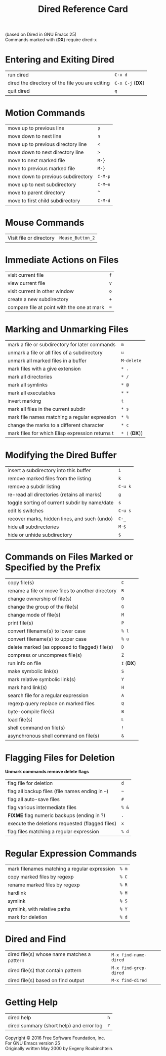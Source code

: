 #+TITLE: Dired Reference Card

#+BEGIN_CENTER
(based on Dired in GNU Emacs 25)\\
Commands marked with (*DX*) require dired-x
#+END_CENTER

* Entering and Exiting Dired

| run dired                                       | ~C-x d~          |
| dired the directory of the file you are editing | ~C-x C-j~ (*DX*) |
| quit dired                                      | ~q~              |

* Motion Commands

| move up to previous line           | ~p~     |
| move down to next line             | ~n~     |
| move up to previous directory line | ~<~     |
| move down to next directory line   | ~>~     |
| move to next marked file           | ~M-}~   |
| move to previous marked file       | ~M-}~   |
| move down to previous subdirectory | ~C-M-p~ |
| move up to next subdirectory       | ~C-M~n~ |
| move to parent directory           | ~^~     |
| move to first child subdirectory   | ~C-M-d~ |

* Mouse Commands

| Visit file or directory | ~Mouse_Button_2~ |

* Immediate Actions on Files

| visit current file                         | ~f~ |
| view current file                          | ~v~ |
| visit current in other window              | ~o~ |
| create a new subdirectory                  | ~+~ |
| compare file at point with the one at mark | ~=~ |

* Marking and Unmarking Files

| mark a file or subdirectory for later commands  | ~m~           |
| unmark a file or all files of a subdirectory    | ~u~           |
| unmark all marked files in a buffer             | ~M-delete~    |
| mark files with a give extension                | ~* .~         |
| mark all directories                            | ~* /~         |
| mark all symlinks                               | ~* @~         |
| mark all executables                            | ~* *~         |
| invert marking                                  | ~t~           |
| mark all files in the current subdir            | ~* s~         |
| mark file names matching a regular expression   | ~* %~         |
| change the marks to a different character       | ~* c~         |
| mark files for which Elisp expression returns t | ~* (~ (*DX*)) |

* Modifying the Dired Buffer

| insert a subdirectory into this buffer        | ~i~     |
| remove marked files from the listing          | ~k~     |
| remove a subdir listing                       | ~C-u k~ |
| re-read all directories (retains all marks)   | ~g~     |
| toggle sorting of current subdir by name/date | ~s~     |
| edit ls switches                              | ~C-u s~ |
| recover marks, hidden lines, and such (undo)  | ~C-_~   |
| hide all subdirectories                       | ~M-$~   |
| hide or unhide subdirectory                   | ~$~     |

* Commands on Files Marked or Specified by the Prefix

| copy file(s)                                     | ~C~        |
| rename a file or move files to another directory | ~R~        |
| change ownership of file(s)                      | ~O~        |
| change the group of the file(s)                  | ~G~        |
| change mode of file(s)                           | ~M~        |
| print file(s)                                    | ~P~        |
| convert filename(s) to lower case                | ~% l~      |
| convert filename(s) to upper case                | ~% u~      |
| delete marked (as opposed to flagged) file(s)    | ~D~        |
| compress or uncompress file(s)                   | ~Z~        |
| run info on file                                 | ~I~ (*DX*) |
| make symbolic link(s)                            | ~S~        |
| mark relative symbolic link(s)                   | ~Y~        |
| mark hard link(s)                                | ~H~        |
| search file for a regular expression             | ~A~        |
| regexp query replace on marked files             | ~Q~        |
| byte-compile file(s)                             | ~B~        |
| load file(s)                                     | ~L~        |
| shell command on file(s)                         | ~!~        |
| asynchronous shell command on file(s)            | ~&~        |

* Flagging Files for Deletion

*Unmark commands remove delete flags*

| flag file for deletion                           | ~d~   |
| flag all backup files (file names ending in ~~~) | ~~~   |
| flag all auto-save files                         | ~#~   |
| flag various intermediate files                  | ~% &~ |
| *FIXME* flag numeric backups (ending in ?)       | ~.~   |
| execute the deletions requested (flagged files)  | ~x~   |
| flag files matching a regular expression         | ~% d~ |


* Regular Expression Commands

| mark filenames matching a regular expression | ~% m~ |
| copy marked files by regexp                  | ~% C~ |
| rename marked files by regexp                | ~% R~ |
| hardlink                                     | ~% H~ |
| symlink                                      | ~% S~ |
| symlink, with relative paths                 | ~% Y~ |
| mark for deletion                            | ~% d~ |

* Dired and Find

| dired file(s) whose name matches a pattern | ~M-x find-name-dired~ |
| dired file(s) that contain pattern         | ~M-x find-grep-dired~ |
| dired file(s) based on find output         | ~M-x find-dired~      |

* Getting Help

| dired help                               | ~h~ |
| dired summary (short help) and error log | ~?~ |

#+BEGIN_CENTER
Copyright © 2016 Free Software Foundation, Inc.\\
For GNU Emacs version 25\\
Originally written May 2000 by Evgeny Roubinchtein.
#+END_CENTER
